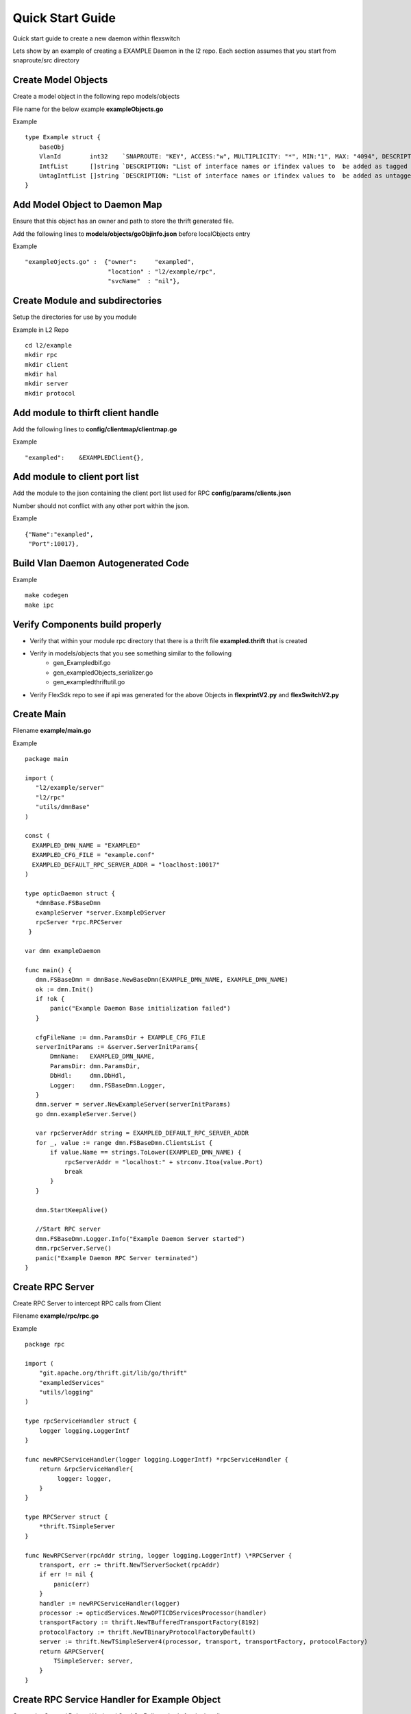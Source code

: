 Quick Start Guide
=================
Quick start guide to create a new daemon within flexswitch

.. image:: images/daemon.png

Lets show by an example of creating a EXAMPLE Daemon in the l2 repo.  Each section assumes that you start
from snaproute/src directory

Create Model Objects
^^^^^^^^^^^^^^^^^^^^
Create a model object in the following repo models/objects

File name for the below example **exampleObjects.go**

Example

::
 
    type Example struct {                                                                                                                                            
        baseObj                                                                                                                                                      
        VlanId        int32    `SNAPROUTE: "KEY", ACCESS:"w", MULTIPLICITY: "*", MIN:"1", MAX: "4094", DESCRIPTION: "802.1Q tag/Vlan ID for vlan being provisioned"`  
        IntfList      []string `DESCRIPTION: "List of interface names or ifindex values to  be added as tagged members of the vlan"`                                 
        UntagIntfList []string `DESCRIPTION: "List of interface names or ifindex values to  be added as untagged members of the vlan"`                               
    }                                                                                                                                                                


Add Model Object to Daemon Map
^^^^^^^^^^^^^^^^^^^^^^^^^^^^^^
Ensure that this object has an owner and path to store the thrift generated file.

Add the following lines to **models/objects/goObjinfo.json** before localObjects entry

Example

::

    "exampleOjects.go" :  {"owner":     "exampled",          
                           "location" : "l2/example/rpc",
                           "svcName"  : "nil"},           

Create Module and subdirectories 
^^^^^^^^^^^^^^^^^^^^^^^^^^^^^^^^
Setup the directories for use by you module

Example in L2 Repo

::

    cd l2/example 
    mkdir rpc
    mkdir client
    mkdir hal
    mkdir server
    mkdir protocol
    
Add module to thirft client handle
^^^^^^^^^^^^^^^^^^^^^^^^^^^^^^^^^^
Add the following lines to **config/clientmap/clientmap.go**

Example

::

    "exampled":    &EXAMPLEDClient{},

Add module to client port list
^^^^^^^^^^^^^^^^^^^^^^^^^^^^^^
Add the module to the json containing the client port list used for RPC 
**config/params/clients.json**

Number should not conflict with any other port within the json.

Example

::

    {"Name":"exampled",
     "Port":10017},

Build Vlan Daemon Autogenerated Code
^^^^^^^^^^^^^^^^^^^^^^^^^^^^^^^^^^^^

Example

::
    
    make codegen                                                      
    make ipc                                                          

Verify Components build properly
^^^^^^^^^^^^^^^^^^^^^^^^^^^^^^^^
- Verify that within your module rpc directory that there is a thrift file **exampled.thrift** that is created
- Verify in models/objects that you see something similar to the following
    - gen_Exampledbif.go
    - gen_exampledObjects_serializer.go
    - gen_exampledthriftutil.go
- Verify FlexSdk repo to see if api was generated for the above Objects in **flexprintV2.py** and **flexSwitchV2.py**


Create Main
^^^^^^^^^^^

Filename **example/main.go**

Example

::
    

    package main                                                                    
                                                                                    
    import (                                                                        
       "l2/example/server"                                                          
       "l2/rpc"                                                                     
       "utils/dmnBase"                                                              
    )                                                                               
                                                                                    
    const (                                                                         
      EXAMPLED_DMN_NAME = "EXAMPLED"                                                
      EXAMPLED_CFG_FILE = "example.conf"                                            
      EXAMPLED_DEFAULT_RPC_SERVER_ADDR = "loaclhost:10017"                          
    )                                                                               
                                                                                    
    type opticDaemon struct {                                                       
       *dmnBase.FSBaseDmn                                                          
       exampleServer *server.ExampleDServer                                        
       rpcServer *rpc.RPCServer                                                    
     }                                                                               
                                                                                    
    var dmn exampleDaemon                                                           
                                                                                    
    func main() {                                                                   
       dmn.FSBaseDmn = dmnBase.NewBaseDmn(EXAMPLE_DMN_NAME, EXAMPLE_DMN_NAME)       
       ok := dmn.Init()                                                             
       if !ok {                                                                     
           panic("Example Daemon Base initialization failed")                       
       }                                                                            
                                                                                     
       cfgFileName := dmn.ParamsDir + EXAMPLE_CFG_FILE                              
       serverInitParams := &server.ServerInitParams{                                
           DmnName:   EXAMPLED_DMN_NAME,                                            
           ParamsDir: dmn.ParamsDir,                                                
           DbHdl:     dmn.DbHdl,                                                    
           Logger:    dmn.FSBaseDmn.Logger,                                         
       }                                                                            
       dmn.server = server.NewExampleServer(serverInitParams)                       
       go dmn.exampleServer.Serve()                                                 
                                                                                    
       var rpcServerAddr string = EXAMPLED_DEFAULT_RPC_SERVER_ADDR                  
       for _, value := range dmn.FSBaseDmn.ClientsList {                            
           if value.Name == strings.ToLower(EXAMPLED_DMN_NAME) {                    
               rpcServerAddr = "localhost:" + strconv.Itoa(value.Port)              
               break                                                                
           }                                                                        
       }                                                                            
                                                                                    
       dmn.StartKeepAlive()                                                         
                                                                                     
       //Start RPC server                                                           
       dmn.FSBaseDmn.Logger.Info("Example Daemon Server started")                   
       dmn.rpcServer.Serve()                                                         
       panic("Example Daemon RPC Server terminated")                                
    }                                                                               


Create RPC Server
^^^^^^^^^^^^^^^^^
Create RPC Server to intercept RPC calls from Client

Filename **example/rpc/rpc.go**

Example

::
    
    package rpc                                                                                    
                                                                                                    
    import (                                                                                        
        "git.apache.org/thrift.git/lib/go/thrift"                                                   
        "exampledServices"                                                                          
        "utils/logging"                                                                             
    )                                                                                               
                                                                                                     
    type rpcServiceHandler struct {                                                                 
        logger logging.LoggerIntf                                                                   
    }                                                                                               
                                                                                                    
    func newRPCServiceHandler(logger logging.LoggerIntf) *rpcServiceHandler {                      
        return &rpcServiceHandler{                                                                  
             logger: logger,                                                                         
        }                                                                                           
    }                                                                                               
                                                                                                     
    type RPCServer struct {                                                                         
        *thrift.TSimpleServer                                                                      
    }                                                                                               
                                                                                                    
    func NewRPCServer(rpcAddr string, logger logging.LoggerIntf) \*RPCServer {                      
        transport, err := thrift.NewTServerSocket(rpcAddr)                                          
        if err != nil {                                                                             
            panic(err)                                                                              
        }                                                                                           
        handler := newRPCServiceHandler(logger)                                                     
        processor := opticdServices.NewOPTICDServicesProcessor(handler)                             
        transportFactory := thrift.NewTBufferedTransportFactory(8192)                               
        protocolFactory := thrift.NewTBinaryProtocolFactoryDefault()                                
        server := thrift.NewTSimpleServer4(processor, transport, transportFactory, protocolFactory) 
        return &RPCServer{                                                                          
            TSimpleServer: server,                                                                  
        }                                                                                           
    }                                                                                               

Create RPC Service Handler for Example Object
^^^^^^^^^^^^^^^^^^^^^^^^^^^^^^^^^^^^^^^^^^^^^
Create the Create / Delete / Update / Get / GetBulk methods for the handler

Filename **example/rpc/rpcExampleHdl.go**

Example

::

    package rpc                                                                                                                                                    
                                                                                                                                                                   
    import (                                                                                                                                                       
        "errors"                                                                                                                                                   
        "example"                                                                                                                                                  
        "exampledServices"                                                                                                                                         
        "fmt"                                                                                                                                                      
    )                                                                                                                                                              
                                                                                                                                                                   
    func (rpcHdl *rpcServiceHandler) CreateExample(cfg *exampledServices.Example) (bool, error) {                                                                
        rpcHdl.logger(fmt.Println("Calling CreateExample", cfg))                                                                                                   
        return true, nil                                                                                                                                           
    }                                                                                                                                                              
                                                                                                                                                                   
    func (rpcHdl *rpcServiceHandler) UpdateExample(oldCfg, newCfg *exampledServices.Example, attrset []bool, op []*exampledServices.PatchOpInfo) (bool, error) {
        rpcHdl.logger(fmt.Println("Calling UpdateExample", oldCfg, newCfg))                                                                                        
        return true, nil                                                                                                                                           
    }                                                                                                                                                              
                                                                                                                                                                   
    func (rpcHdl \*rpcServiceHandler) DeleteExample(cfg *exampledServices.Example) (bool, error) {                                                                
        rpcHdl.logger(fmt.Println("Calling DeleteExample", cfg))                                                                                                   
        return true, nil                                                                                                                                           
    }                                                                                                                                                              
                                                                                                                                                                   
    func (rpcHdl *rpcServiceHandler) GetExample(moduleId, nwIntfId int8) (obj *exampledServices.Example, err error) {                                            
        return obj, err                                                                                                                                            
    }                                                                                                                                                              
                                                                                                                                                                   
    func (rpcHdl *rpcServiceHandler) GetBulkExample(fromIdx, count exampledServices.Int) (*exampledServices.Example, error) {                                    
        var getBulkInfo exampledServices.ExampleGetInfo                                                                                                            
        //info, err := api.GetBulkExample(int(fromIdx), int(count))                                                                                                
        getBulkInfo.StartIdx = fromIdx                                                                                                                             
        getBulkInfo.EndIdx = exampledServices.Int(info.EndIdx)                                                                                                     
        getBulkInfo.More = info.More                                                                                                                               
        getBulkInfo.Count = exampledServices.Int(len(info.List))                                                                                                   
        // Fill in data, remember to convert back to thrift format                                                                                                 
        //for idx := 0; idx < len(info.List); idx++ {                                                                                                              
        //    getBulkInfo.ExampleList = append(getBulkInfo.ExampleList,                                                                                            
        //    convertToRPCFmtExample(info.List[idx]))                                                                                                              
        //}                                                                                                                                                        
        return &getBulkInfo, err                                                                                                                                   
    }                                                                                                                                                              

Create Module Server
^^^^^^^^^^^^^^^^^^^^
Create server file within ***l2/example/server/server.go***

Example

::

    package example

    type ExampleSvr struct {
        // store info related to server
    }

    type ServerInitParams struct {
        DmnName     string
        ParamsDir   string
        CfgFileName string
        DbHdl       dbutils.DBIntf
        Logger      logging.LoggerIntf
    }

    func NewExampleServer(initParams *ServerInitParams) *OpticdServer {
        svr := ExampleSvr{}

        // setup whatever you need for your server

        return &svr
    }

Create Makefile for your module
^^^^^^^^^^^^^^^^^^^^^^^^^^^^^^^

::

	RM=rm -f
	RMFORCE=rm -rf
	DESTDIR=$(SR_CODE_BASE)/snaproute/src/out/bin
	GENERATED_IPC=$(SR_CODE_BASE)/generated/src
	IPC_GEN_CMD=thrift
	SRCS=main.go
	#IPC_SRCS=rpc/opticd.thrift
	COMP_NAME=exampled
	GOLDFLAGS=-r /opt/flexswitch/sharedlib
	all:exe
	all:ipc exe
	ipc:
		$(IPC_GEN_CMD) -r --gen go -out $(GENERATED_IPC) $(IPC_SRCS)

	exe: $(SRCS)
		go build -o $(DESTDIR)/$(COMP_NAME) -ldflags="$(GOLDFLAGS)" $(SRCS)

	guard:
	ifndef SR_CODE_BASE
		$(error SR_CODE_BASE is not set)
	endif

	install:
		@echo "OpticD has no files to install"
	clean:guard
		$(RM) $(DESTDIR)/$(COMP_NAME) 
		$(RMFORCE) $(GENERATED_IPC)/$(COMP_NAME)

Add Module to Top Level Repo Makefile
^^^^^^^^^^^^^^^^^^^^^^^^^^^^^^^^^^^^^

Add the following line to COMPS

	example

Add the following lines to IPCS

	example
	
